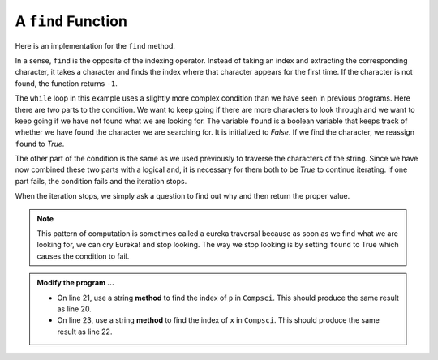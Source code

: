 ..  Copyright (C)  Brad Miller, David Ranum, Jeffrey Elkner, Peter Wentworth, Allen B. Downey, Chris
    Meyers, and Dario Mitchell.  Permission is granted to copy, distribute
    and/or modify this document under the terms of the GNU Free Documentation
    License, Version 1.3 or any later version published by the Free Software
    Foundation; with Invariant Sections being Forward, Prefaces, and
    Contributor List, no Front-Cover Texts, and no Back-Cover Texts.  A copy of
    the license is included in the section entitled "GNU Free Documentation
    License".

.. qnum::
   :prefix: strings-15-
   :start: 1

.. index:: traversal; eureka, eureka

A ``find`` Function
-------------------

Here is an implementation for the ``find`` method.

.. activecode:: st10
    
    def find(astring, achar):
        """
        Find and return the index of achar in astring.  
        Return -1 if achar does not occur in astring.
        """
        ix = 0
        found = False
        while ix < len(astring) and not found:
            if astring[ix] == achar:
                found = True
            else:
                ix = ix + 1
        if found:
            return ix
        else:
            return -1
        
    print(find("Compsci", "C"))
    print(find("Compsci", "i"))
    print(find("Compsci", "p"))

    print(find("Compsci", "x"))
    

In a sense, ``find`` is the opposite of the indexing operator. Instead of taking an index and extracting the corresponding character, it takes a character and finds the index where that character appears for the first time. If the character is not found, the function returns ``-1``.

The ``while`` loop in this example uses a slightly more complex condition than we have seen in previous programs.  Here there are two parts to the condition.  We want to keep going if there
are more characters to look through and we want to keep going if we have not found what we are  looking for.  The variable ``found`` is a boolean variable that keeps track of whether we have found the character we are searching for.  It is initialized to *False*.  If we find the character, we reassign ``found`` to *True*.

The other part of the condition is the same as we used previously to traverse the characters of the string.  Since we have now combined these two parts with a logical ``and``, it is necessary for them both to be *True* to continue iterating.  If one part fails, the condition fails and the iteration stops.

When the iteration stops, we simply ask a question to find out why and then return the proper value.

.. note::

	This pattern of computation is sometimes called a eureka traversal because as
	soon as we find what we are looking for, we can cry Eureka!  and stop looking.  The way
	we stop looking is by setting ``found`` to True which causes the condition to fail.

.. admonition:: Modify the program ...

   - On line 21, use a string **method** to find the index of ``p`` in ``Compsci``. This should produce the same result as line 20.

   - On line 23, use a string **method** to find the index of ``x`` in ``Compsci``. This should produce the same result as line 22.



